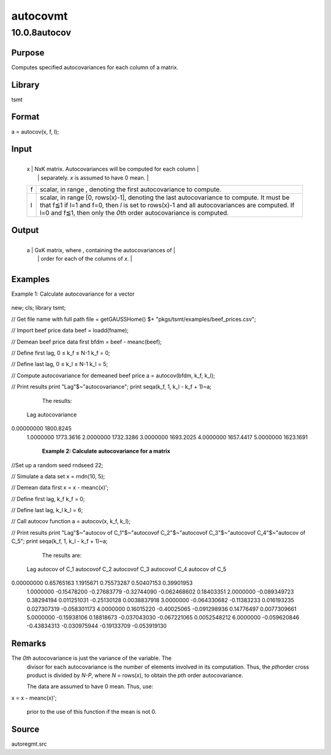 =========
autocovmt
=========

10.0.8autocov
=============

Purpose
-------
Computes specified autocovariances for each column of a matrix.

Library
-------
tsmt

Format
------
a = autocov(x, f, l);

Input
-----
+---+-----------------------------------------------------------------+
   | x | NxK matrix. Autocovariances will be computed for each column    |
   |   | separately. *x* is assumed to have 0 mean.                      |
   +---+-----------------------------------------------------------------+
   | f | scalar, in range |image3|, denoting the first autocovariance to |
   |   | compute.                                                        |
   +---+-----------------------------------------------------------------+
   | l | scalar, in range [0, rows(x)-1], denoting the last              |
   |   | autocovariance to compute. It must be that f≦1 if l=1 and f=0,  |
   |   | then *l* is set to rows(x)-1 and all autocovariances are        |
   |   | computed. If l=0 and f≦1, then only the *0\ th* order           |
   |   | autocovariance is computed.                                     |
   +---+-----------------------------------------------------------------+

Output
------
+---+-----------------------------------------------------------------+
   | a | GxK matrix, where |image8|, containing the autocovariances of   |
   |   | order |image9| for each of the columns of *x*.                  |
   +---+-----------------------------------------------------------------+

Examples
--------
Example 1: Calculate autocovariance for a vector

   ::

new;
cls;
library tsmt;

// Get file name with full path
file = getGAUSSHome() $+ "pkgs/tsmt/examples/beef_prices.csv";

// Import beef price data 
beef = loadd(fname);

// Demean beef price data first
bfdm = beef - meanc(beef);

// Define first lag, 0 ≤ k_f ≤ N-1 
k_f = 0;

// Define last lag, 0 ≤ k_l ≤ N-1  
k_l = 5;

// Compute autocovariance for demeaned beef price
a = autocov(bfdm, k_f, k_l);

// Print results
print "Lag"$~"autocovariance";
print seqa(k_f, 1, k_l - k_f + 1)~a;

   The results:

   ::

 Lag   autocovariance 

0.00000000        1800.8245 
 1.0000000        1773.3616 
 2.0000000        1732.3286 
 3.0000000        1693.2025 
 4.0000000        1657.4417 
 5.0000000        1623.1691  

   **Example 2: Calculate autocovariance for a matrix**

   ::

//Set up a random seed
rndseed 22;

// Simulate a data set
x = rndn(10, 5);

// Demean data first
x = x - meanc(x)';

// Define first lag, k_f
k_f = 0;

// Define last lag, k_l
k_l = 6;

// Call autocov function
a = autocov(x, k_f, k_l);

// Print results 
print "Lag"$~"autocov of C_1"$~"autocovof C_2"$~"autocovof C_3"$~"autocovof C_4"$~"autocov of C_5";
print seqa(k_f, 1, k_l - k_f + 1)~a;

   The results are:

   ::

       
 Lag   autocov of C_1    autocovof C_2    autocovof C_3    autocovof C_4   autocov of C_5 

0.00000000       0.65765163        1.1915671       0.75573287       0.50407153       0.39901953 
 1.0000000      -0.15478200      -0.27683779      -0.32744090     -0.062468602       0.18403351 
 2.0000000     -0.089349723       0.38294194      0.011251031      -0.25130128     0.0038837918 
 3.0000000     -0.064330682      -0.11383233      0.016193235      0.027307319     -0.058301173 
 4.0000000       0.16015220      -0.40025065     -0.091298936       0.14776497     0.0077309661 
 5.0000000      -0.15938106       0.18818673     -0.037043030     -0.067221065     0.0052548212 
 6.0000000     -0.059620846      -0.43834313     -0.030975944      -0.19133709     -0.053919130 
      

Remarks
-------
The *0\ th* autocovariance is just the variance of the variable. The
   divisor for each autocovariance is the number of elements involved in
   its computation. Thus, the *p\ th*\ order cross product is divided by
   *N-P*, where *N* = rows(*x*), to obtain the *p\ th* order
   autocovariance.

   The data are assumed to have 0 mean. Thus, use:

   ::

x = x - meanc(x)';

   prior to the use of this function if the mean is not 0.

Source
------
autoregmt.src

.. |image1| image:: _static/images/Equation689.svg
   :class: mcReset
.. |image2| image:: _static/images/Equation689.svg
   :class: mcReset
.. |image3| image:: _static/images/Equation689.svg
   :class: mcReset
.. |image4| image:: _static/images/Equation690.svg
   :class: _inline_math_MCEquation_0 mcReset
.. |image5| image:: _static/images/Equation691.svg
   :class: mcReset
.. |image6| image:: _static/images/Equation690.svg
   :class: _inline_math_MCEquation_0 mcReset
.. |image7| image:: _static/images/Equation691.svg
   :class: mcReset
.. |image8| image:: _static/images/Equation690.svg
   :class: _inline_math_MCEquation_0 mcReset
.. |image9| image:: _static/images/Equation691.svg
   :class: mcReset
